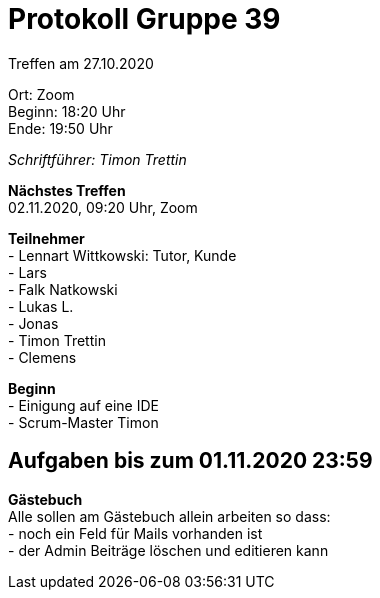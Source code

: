 = Protokoll Gruppe 39

Treffen am 27.10.2020

Ort:      Zoom +
Beginn:   18:20 Uhr +
Ende:     19:50 Uhr

__Schriftführer: Timon Trettin__

*Nächstes Treffen* +
02.11.2020, 09:20 Uhr, Zoom

*Teilnehmer* +
- Lennart Wittkowski: Tutor, Kunde +
- Lars +
- Falk Natkowski +
- Lukas L. +
- Jonas +
- Timon Trettin +
- Clemens +

*Beginn* +
- Einigung auf eine IDE +
- Scrum-Master Timon

== Aufgaben bis zum 01.11.2020 23:59

*Gästebuch* +
Alle sollen am Gästebuch allein arbeiten so dass: +
- noch ein Feld für Mails vorhanden ist +
- der Admin Beiträge löschen und editieren kann